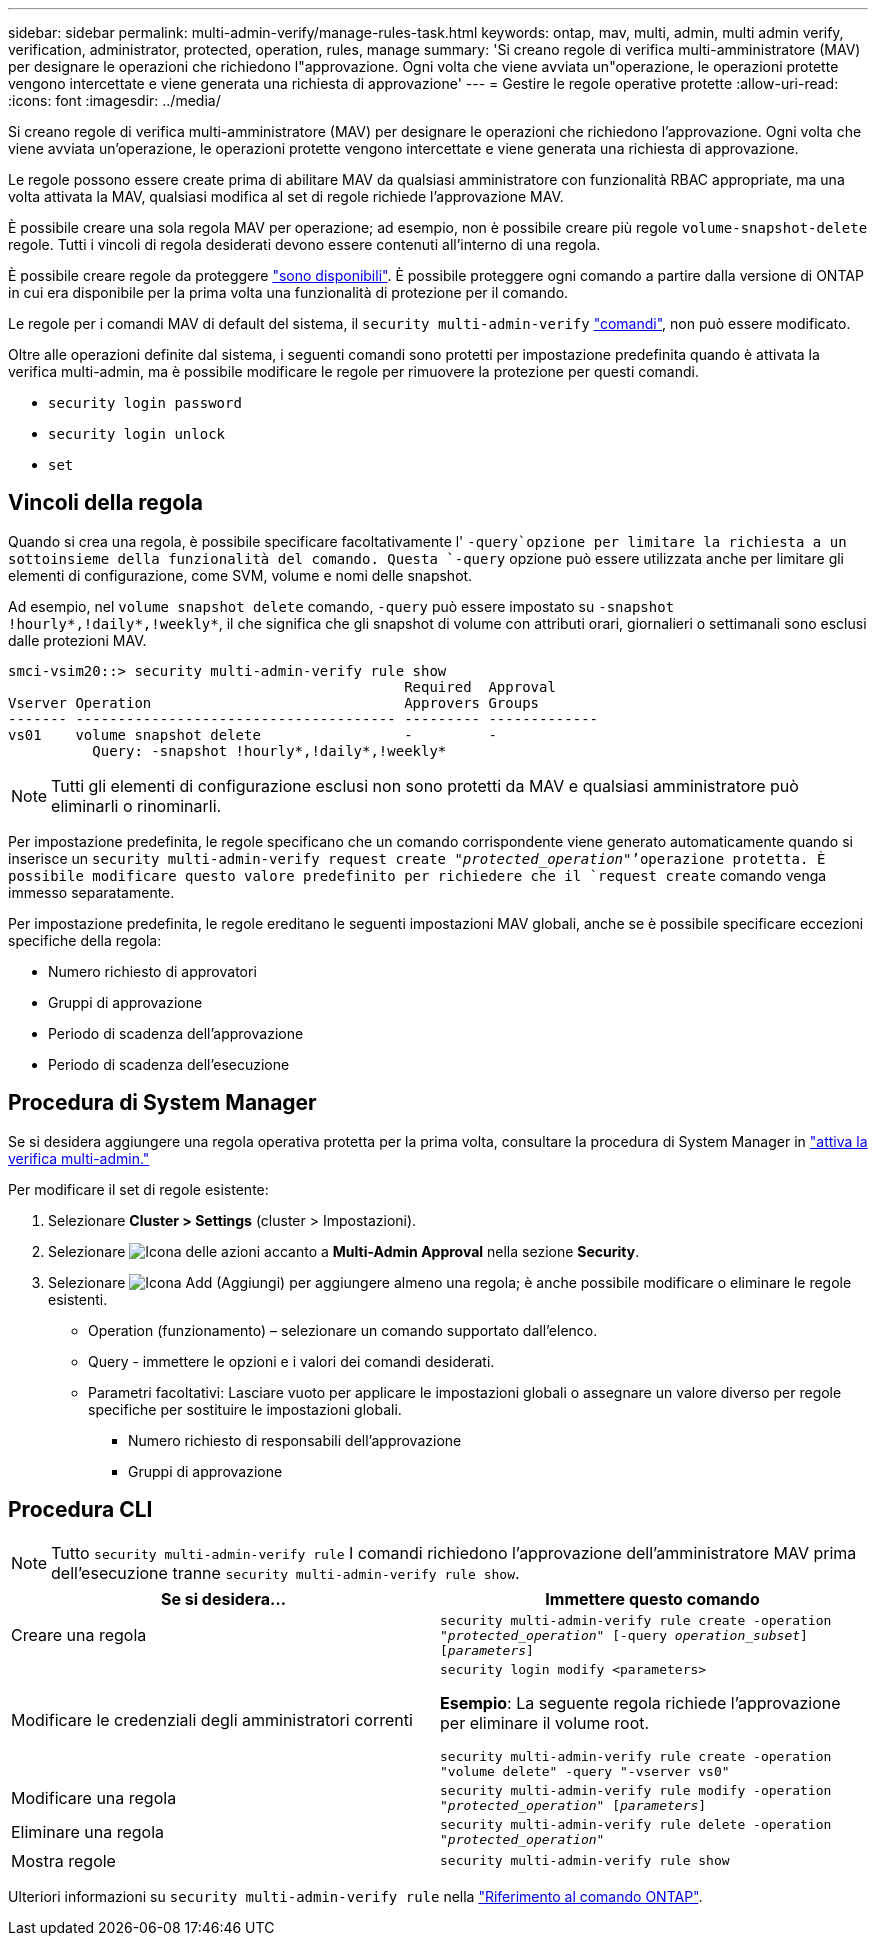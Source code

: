 ---
sidebar: sidebar 
permalink: multi-admin-verify/manage-rules-task.html 
keywords: ontap, mav, multi, admin, multi admin verify, verification, administrator, protected, operation, rules, manage 
summary: 'Si creano regole di verifica multi-amministratore (MAV) per designare le operazioni che richiedono l"approvazione. Ogni volta che viene avviata un"operazione, le operazioni protette vengono intercettate e viene generata una richiesta di approvazione' 
---
= Gestire le regole operative protette
:allow-uri-read: 
:icons: font
:imagesdir: ../media/


[role="lead"]
Si creano regole di verifica multi-amministratore (MAV) per designare le operazioni che richiedono l'approvazione. Ogni volta che viene avviata un'operazione, le operazioni protette vengono intercettate e viene generata una richiesta di approvazione.

Le regole possono essere create prima di abilitare MAV da qualsiasi amministratore con funzionalità RBAC appropriate, ma una volta attivata la MAV, qualsiasi modifica al set di regole richiede l'approvazione MAV.

È possibile creare una sola regola MAV per operazione; ad esempio, non è possibile creare più regole `volume-snapshot-delete` regole. Tutti i vincoli di regola desiderati devono essere contenuti all'interno di una regola.

È possibile creare regole da proteggere link:../multi-admin-verify/index.html#rule-protected-commands["sono disponibili"]. È possibile proteggere ogni comando a partire dalla versione di ONTAP in cui era disponibile per la prima volta una funzionalità di protezione per il comando.

Le regole per i comandi MAV di default del sistema, il `security multi-admin-verify` link:../multi-admin-verify/index.html#system-defined-rules["comandi"], non può essere modificato.

Oltre alle operazioni definite dal sistema, i seguenti comandi sono protetti per impostazione predefinita quando è attivata la verifica multi-admin, ma è possibile modificare le regole per rimuovere la protezione per questi comandi.

* `security login password`
* `security login unlock`
* `set`




== Vincoli della regola

Quando si crea una regola, è possibile specificare facoltativamente l' `-query`opzione per limitare la richiesta a un sottoinsieme della funzionalità del comando. Questa `-query` opzione può essere utilizzata anche per limitare gli elementi di configurazione, come SVM, volume e nomi delle snapshot.

Ad esempio, nel `volume snapshot delete` comando, `-query` può essere impostato su `-snapshot !hourly*,!daily*,!weekly*`, il che significa che gli snapshot di volume con attributi orari, giornalieri o settimanali sono esclusi dalle protezioni MAV.

[listing]
----
smci-vsim20::> security multi-admin-verify rule show
                                               Required  Approval
Vserver Operation                              Approvers Groups
------- -------------------------------------- --------- -------------
vs01    volume snapshot delete                 -         -
          Query: -snapshot !hourly*,!daily*,!weekly*
----

NOTE: Tutti gli elementi di configurazione esclusi non sono protetti da MAV e qualsiasi amministratore può eliminarli o rinominarli.

Per impostazione predefinita, le regole specificano che un comando corrispondente viene generato automaticamente quando si inserisce un `security multi-admin-verify request create _"protected_operation"_`'operazione protetta. È possibile modificare questo valore predefinito per richiedere che il `request create` comando venga immesso separatamente.

Per impostazione predefinita, le regole ereditano le seguenti impostazioni MAV globali, anche se è possibile specificare eccezioni specifiche della regola:

* Numero richiesto di approvatori
* Gruppi di approvazione
* Periodo di scadenza dell'approvazione
* Periodo di scadenza dell'esecuzione




== Procedura di System Manager

Se si desidera aggiungere una regola operativa protetta per la prima volta, consultare la procedura di System Manager in link:enable-disable-task.html#system-manager-procedure["attiva la verifica multi-admin."]

Per modificare il set di regole esistente:

. Selezionare *Cluster > Settings* (cluster > Impostazioni).
. Selezionare image:icon_gear.gif["Icona delle azioni"] accanto a *Multi-Admin Approval* nella sezione *Security*.
. Selezionare image:icon_add.gif["Icona Add (Aggiungi)"] per aggiungere almeno una regola; è anche possibile modificare o eliminare le regole esistenti.
+
** Operation (funzionamento) – selezionare un comando supportato dall'elenco.
** Query - immettere le opzioni e i valori dei comandi desiderati.
** Parametri facoltativi: Lasciare vuoto per applicare le impostazioni globali o assegnare un valore diverso per regole specifiche per sostituire le impostazioni globali.
+
*** Numero richiesto di responsabili dell'approvazione
*** Gruppi di approvazione








== Procedura CLI


NOTE: Tutto `security multi-admin-verify rule` I comandi richiedono l'approvazione dell'amministratore MAV prima dell'esecuzione tranne `security multi-admin-verify rule show`.

[cols="50,50"]
|===
| Se si desidera… | Immettere questo comando 


| Creare una regola  a| 
`security multi-admin-verify rule create -operation _"protected_operation"_ [-query _operation_subset_] [_parameters_]`



| Modificare le credenziali degli amministratori correnti  a| 
`security login modify <parameters>`

*Esempio*: La seguente regola richiede l'approvazione per eliminare il volume root.

`security multi-admin-verify rule create  -operation "volume delete" -query "-vserver vs0"`



| Modificare una regola  a| 
`security multi-admin-verify rule modify -operation _"protected_operation"_ [_parameters_]`



| Eliminare una regola  a| 
`security multi-admin-verify rule delete -operation _"protected_operation"_`



| Mostra regole  a| 
`security multi-admin-verify rule show`

|===
Ulteriori informazioni su `security multi-admin-verify rule` nella link:https://docs.netapp.com/us-en/ontap-cli/search.html?q=security+multi-admin-verify+rule["Riferimento al comando ONTAP"^].
